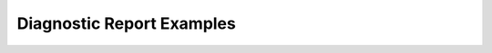 Diagnostic Report Examples
==========================


.. _diagnostic-report-example-1:

.. excel-table::
   :file: ../_files/emerge-fhir-resources-examples.xlsx
   :sheet: DiagnosticReport
   :overflow: false
   :row_header: false
   :col_header: false
   :colwidths: [25, 25, 25, 70, 50, 140, 350]
   :selection: A1:G68
